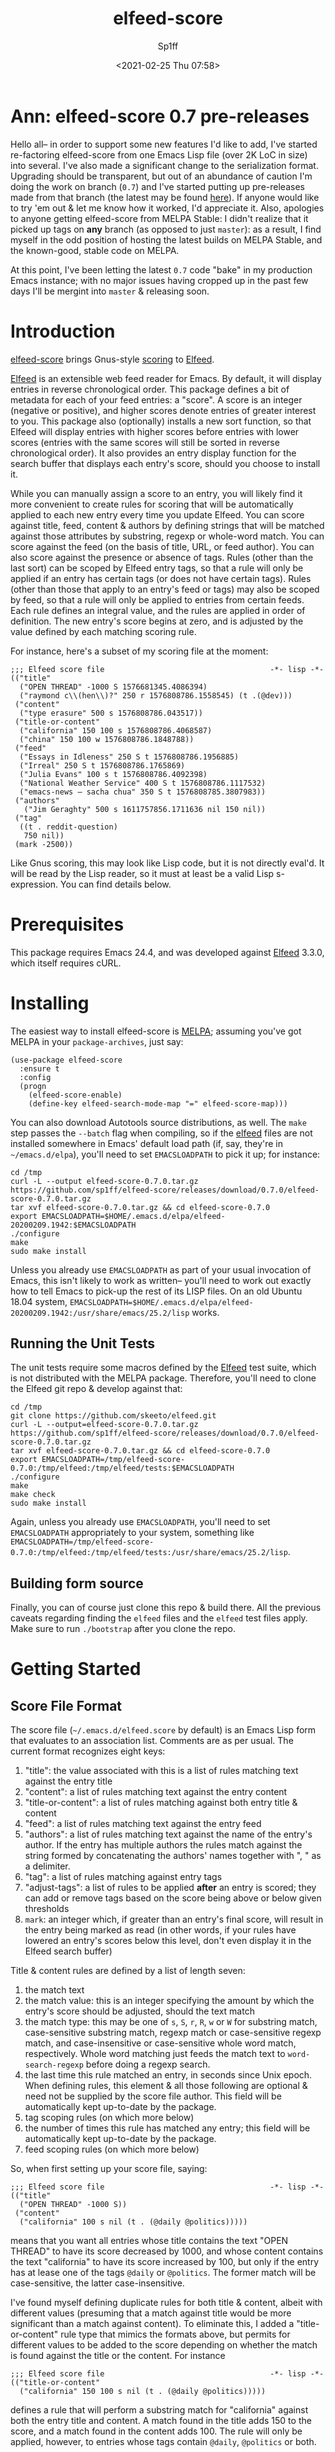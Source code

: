 #+TITLE: elfeed-score
#+DESCRIPTION: Gnus-style scoring for Elfeed
#+AUTHOR: Sp1ff
#+EMAIL: sp1ff@pobox.com
#+DATE: <2021-02-25 Thu 07:58>
#+AUTODATE: t
#+OPTIONS: toc:nil org-md-headline-style:setext *:t ^:nil

[[https://melpa.org/#/elfeed-score][file:https://melpa.org/packages/elfeed-score-badge.svg]]
[[https://stable.melpa.org/#/elfeed-score][file:https://stable.melpa.org/packages/elfeed-score-badge.svg]]
[[https://github.com/sp1ff/elfeed-score/workflows/melpazoid/badge.svg][file:https://github.com/sp1ff/elfeed-score/workflows/melpazoid/badge.svg]]


* Ann: elfeed-score 0.7 pre-releases

Hello all-- in order to support some new features I'd like to add, I've started re-factoring elfeed-score from one Emacs Lisp file (over 2K LoC in size) into several. I've also made a significant change to the serialization format. Upgrading should be transparent, but out of an abundance of caution I'm doing the work on branch (=0.7=) and I've started putting up pre-releases made from that branch (the latest may be found [[https://github.com/sp1ff/elfeed-score/releases/tag/0.7.3][here]]). If anyone would like to try 'em out & let me know how it worked, I'd appreciate it. Also, apologies to anyone getting elfeed-score from MELPA Stable: I didn't realize that it picked up tags on *any* branch (as opposed to just =master=): as a result, I find myself in the odd position of hosting the latest builds on MELPA Stable, and the known-good, stable code on MELPA.

At this point, I've been letting the latest =0.7= code "bake" in my production Emacs instance; with no major issues having cropped up in the past few days I'll be mergint into =master= & releasing soon.
* Introduction

[[https://github.com/sp1ff/elfeed-score][elfeed-score]] brings Gnus-style [[https://www.gnu.org/software/emacs/manual/html_node/gnus/Scoring.html#Scoring][scoring]] to [[https://github.com/skeeto/elfeed][Elfeed]].

[[https://github.com/skeeto/elfeed][Elfeed]] is an extensible web feed reader for Emacs. By default, it will display entries in reverse chronological order. This package defines a bit of metadata for each of your feed entries: a "score". A score is an integer (negative or positive), and higher scores denote entries of greater interest to you. This package also (optionally) installs a new sort function, so that Elfeed will display entries with higher scores before entries with lower scores (entries with the same scores will still be sorted in reverse chronological order). It also provides an entry display function for the search buffer that displays each entry's score, should you choose to install it.

While you can manually assign a score to an entry, you will likely find it more convenient to create rules for scoring that will be automatically applied to each new entry every time you update Elfeed. You can score against title, feed, content & authors by defining strings that will be matched against those attributes by substring, regexp or whole-word match. You can score against the feed (on the basis of title, URL, or feed author). You can also score against the presence or absence of tags. Rules (other than the last sort) can be scoped by Elfeed entry tags, so that a rule will only be applied if an entry has certain tags (or does not have certain tags). Rules (other than those that apply to an entry's feed or tags) may also be scoped by feed, so that a rule will only be applied to entries from certain feeds. Each rule defines an integral value, and the rules are applied in order of definition. The new entry's score begins at zero, and is adjusted by the value defined by each matching scoring rule.

For instance, here's a subset of my scoring file at the moment:

#+BEGIN_SRC elisp
  ;;; Elfeed score file                                     -*- lisp -*-
  (("title"
    ("OPEN THREAD" -1000 S 1576681345.4086394)
    ("raymond c\\(hen\\)?" 250 r 1576808786.1558545) (t .(@dev)))
   ("content"
    ("type erasure" 500 s 1576808786.043517))
   ("title-or-content"
    ("california" 150 100 s 1576808786.4068587)
    ("china" 150 100 w 1576808786.1848788))
   ("feed"
    ("Essays in Idleness" 250 S t 1576808786.1956885)
    ("Irreal" 250 S t 1576808786.1765869)
    ("Julia Evans" 100 s t 1576808786.4092398)
    ("National Weather Service" 400 S t 1576808786.1117532)
    ("emacs-news – sacha chua" 350 S t 1576808785.3807983))
   ("authors"
     ("Jim Geraghty" 500 s 1611757856.1711636 nil 150 nil))
   ("tag"
    ((t . reddit-question)
     750 nil))
   (mark -2500))
#+END_SRC

Like Gnus scoring, this may look like Lisp code, but it is not directly eval'd. It will be read by the Lisp reader, so it must at least be a valid Lisp s-expression. You can find details below.

* Prerequisites

This package requires Emacs 24.4, and was developed against [[https://github.com/skeeto/elfeed][Elfeed]] 3.3.0, which itself requires cURL.

* Installing

The easiest way to install elfeed-score is [[https://github.com/melpa/melpa][MELPA]]; assuming you've got MELPA in your =package-archives=, just say:

#+BEGIN_SRC elisp :tangle yes :comments no
  (use-package elfeed-score
    :ensure t
    :config
    (progn
      (elfeed-score-enable)
      (define-key elfeed-search-mode-map "=" elfeed-score-map)))
#+END_SRC

You can also download Autotools source distributions, as well. The =make= step passes the =--batch= flag when compiling, so if the [[https://github.com/skeeto/elfeed][elfeed]] files are not installed somewhere in Emacs' default load path (if, say, they're in =~/emacs.d/elpa=), you'll need to set =EMACSLOADPATH= to pick it up; for instance:

#+BEGIN_EXAMPLE
cd /tmp
curl -L --output elfeed-score-0.7.0.tar.gz https://github.com/sp1ff/elfeed-score/releases/download/0.7.0/elfeed-score-0.7.0.tar.gz
tar xvf elfeed-score-0.7.0.tar.gz && cd elfeed-score-0.7.0
export EMACSLOADPATH=$HOME/.emacs.d/elpa/elfeed-20200209.1942:$EMACSLOADPATH
./configure
make
sudo make install
#+END_EXAMPLE

Unless you already use =EMACSLOADPATH= as part of your usual invocation of Emacs, this isn't likely to work as written-- you'll need to work out exactly how to tell Emacs to pick-up the rest of its LISP files. On an old Ubuntu 18.04 system, =EMACSLOADPATH=$HOME/.emacs.d/elpa/elfeed-20200209.1942:/usr/share/emacs/25.2/lisp= works.
** Running the Unit Tests

The unit tests require some macros defined by the [[https://github.com/skeeto/elfeed][Elfeed]] test suite, which is not distributed with the MELPA package. Therefore, you'll need to clone the Elfeed git repo & develop against that:

#+BEGIN_EXAMPLE
cd /tmp
git clone https://github.com/skeeto/elfeed.git
curl -L --output=elfeed-score-0.7.0.tar.gz https://github.com/sp1ff/elfeed-score/releases/download/0.7.0/elfeed-score-0.7.0.tar.gz
tar xvf elfeed-score-0.7.0.tar.gz && cd elfeed-score-0.7.0
export EMACSLOADPATH=/tmp/elfeed-score-0.7.0:/tmp/elfeed:/tmp/elfeed/tests:$EMACSLOADPATH
./configure
make
make check
sudo make install
#+END_EXAMPLE

Again, unless you already use =EMACSLOADPATH=, you'll need to set =EMACSLOADPATH= appropriately to your system, something like =EMACSLOADPATH=/tmp/elfeed-score-0.7.0:/tmp/elfeed:/tmp/elfeed/tests:/usr/share/emacs/25.2/lisp=.

** Building form source

Finally, you can of course just clone this repo & build there. All the previous caveats regarding finding the =elfeed= files and the =elfeed= test files apply. Make sure to run =./bootstrap= after you clone the repo.
* Getting Started

** Score File Format

The score file (=~/.emacs.d/elfeed.score= by default) is an Emacs Lisp form that evaluates to an association list. Comments are as per usual. The current format recognizes eight keys:

    1. "title": the value associated with this is a list of rules matching text against the entry title
    2. "content": a list of rules matching text against the entry content
    3. "title-or-content": a list of rules matching against both entry title & content
    4. "feed": a list of rules matching text against the entry feed
    5. "authors": a list of rules matching text against the name of the entry's author. If the entry has multiple authors the rules match against the string formed by concatenating the authors' names together with ", " as a delimiter.
    6. "tag": a list of rules matching against entry tags
    7. "adjust-tags": a list of rules to be applied *after* an entry is scored; they can add or remove tags based on the score being above or below given thresholds
    8. =mark=: an integer which, if greater than an entry's final score, will result in the entry being marked as read (in other words, if your rules have lowered an entry's scores below this level, don't even display it in the Elfeed search buffer)

Title & content rules are defined by a list of length seven:

    1. the match text
    2. the match value: this is an integer specifying the amount by which the entry's score should be adjusted, should the text match
    3. the match type: this may be one of =s=, =S=, =r=, =R=, =w= or =W= for substring match, case-sensitive substring match, regexp match or case-sensitive regexp match, and case-insensitive or case-sensitive whole word match, respectively. Whole word matching just feeds the match text to =word-search-regexp= before doing a regexp search.
    4. the last time this rule matched an entry, in seconds since Unix epoch. When defining rules, this element & all those following are optional & need not be supplied by the score file author. This field will be automatically kept up-to-date by the package.
    5. tag scoping rules (on which more below)
    6. the number of times this rule has matched any entry; this field will be automatically kept up-to-date by the package.
    7. feed scoping rules (on which more below)

So, when first setting up your score file, saying:

#+BEGIN_EXAMPLE
;;; Elfeed score file                                     -*- lisp -*-
(("title"
  ("OPEN THREAD" -1000 S))
 ("content"
  ("california" 100 s nil (t . (@daily @politics)))))
#+END_EXAMPLE

means that you want all entries whose title contains the text "OPEN THREAD" to have its score decreased by 1000, and whose content contains the text "california" to have its score increased by 100, but only if the entry has at lease one of the tags =@daily= or =@politics=. The former match will be case-sensitive, the latter case-insensitive.

I've found myself defining duplicate rules for both title & content, albeit with different values (presuming that a match against title would be more significant than a match against content). To eliminate this, I added a "title-or-content" rule type that mimics the formats above, but permits for different values to be added to the score depending on whether the match is found against the title or the content. For instance

#+BEGIN_EXAMPLE
    ;;; Elfeed score file                                     -*- lisp -*-
    (("title-or-content"
      ("california" 150 100 s nil (t . (@daily @politics)))))
#+END_EXAMPLE

defines a rule that will perform a substring match for "california" against both the entry title and content. A match found in the title adds 150 to the score, and a match found in the content adds 100. The rule will only be applied, however,
to entries whose tags contain =@daily=, =@politics= or both.

Scoring against the entry's feed is done similarly, but may be done against the feed title, the feed URL, or the feed author. This is indicated by adding a new element at index 3 which may be one of =t= , =u= or =a= (for title, URL, or author, respectively).

Scoring against the entry's tags is similar, but is done with a three tuple:

    1. the tags whose presense or absence will trigger the rule. This is specified as a cons cell =(switch . tags)= where =switch= is either =t= or =nil= and =tags= is either a tag or a list of tags. If =switch= is =t=, the rule will apply to any entry tagged with one or more of the tags listed in =tags=. Conversely, if =switch= is =nil=, the rule will match entries who have none of the tags in =tags=.
    2. the value by which the entry's score shall be adjusted if this rule matches
    3. the last time this rule matched an entry, in seconds since Unix epoch. This element is optional, need not be supplied by the score file author, and will be automatically kept up-to-date by the package.
    4. the number of times this rule has matched an entry; again, this will be kept up-to-date by the package.

So, for example, the following rules:

#+BEGIN_EXAMPLE
;;; Elfeed score file                                    -*- lisp -*-
(("title"
  ...)
 ("tag"
  ((t . (a b)) 100)
  ((nil . (x y z) -100)))
 ...
#+END_EXAMPLE

will add 100 to the score of any entry tagged with either ='a= or ='b=, and subtract 100 from from entries that are *not* tagged with at least one of ='x=, ='y=, or ='z=.

If you've decided that an entry's score is low enough, you may not even want to see it. In that case, add a rule like:

#+BEGIN_EXAMPLE
(mark N)
#+END_EXAMPLE

when the entry's final score is below =N=, the package will remove the =unread= tag from the entry, marking it as "read".

When I began this project, the only example of scoring for Elfeed I could find was [[https://kitchingroup.cheme.cmu.edu/blog/2017/01/05/Scoring-elfeed-articles/][this]] article ("Scoring Elfeed Articles"). The author (John Kitchin) computes a score and adds one or two tags to entries whose score is sufficiently high. It's always bothered me that [[https://github.com/sp1ff/elfeed-score][elfeed-score]] couldn't do that, so in build 0.4.3, I added one more type of rule: "adjust-tags". These are applied _after_ the scoring process, and will add or remove tags based on whether the entry's score is above or below a given threshold.

Adjust-tags rules are given by a three-tuple:

    1. the threshold at which the rule shall apply; this is defined by a cons cell =(switch . threshold)=. =switch= may be =t= or =nil= and =threshold= is the threshold against which each entry's score shall be compared. If =switch= is =t=, the rule applies if the score is greater than or equal to =threshold=; if =switch= is =nil= the rule applies if score is less than or equal to =threshold=.
    2. the tags to be added or removed; also defined by a cons cell =(switch . tags)=. If =switch= is =t= & the rule applies, =tags= (either a single tag or a list of tags) will be added to the entry; if =switch= is =nil=, they will be removed
    3. the last time this rule matched an entry, in seconds since Unix epoch. This element is optional, need not be supplied by the score file author, and will be automatically kept up-to-date by the package.
    4. the number of times this rule has matched an entry

For example, the following rules:

#+BEGIN_EXAMPLE
;;; Elfeed score file                                    -*- lisp -*-
(("title"
  ...)
 ("adjust-tags"
  ((t . 1000) (t . a))
  ((nil . -1000) (nil . b)))
 ...
#+END_EXAMPLE

will add the tag ='a= to all entries whose score is 1000 or more, and remove tag ='b= from all entries whose score is -1000 or less.
*** Tag Scoping Rules

Many types of rules can be customized to only be applied to an entry in the presence or absence of certain tags. Limiting rules by entry tags involves the use of a cons cell of the form:

#+BEGIN_EXAMPLE
(BOOLEAN . (TAG...))
#+END_EXAMPLE

The =car= is a boolean, and the =cdr= is a list of tags.  If the former is =t=, the rule will only be applied if the entry has at least one of the tags listed. If the boolean value is =nil=, the rule will only apply if the entry has *none* of the tags listed.

This only applies to title, content, title-or-content, authors & feed-based rules.
*** Feed Scoping Rules

Many types of rules can be customized to only be applied to an entry if it is (or is not) part of one or more feeds. Limiting rules by entry feeds involves the use of a cons cell of the form:

#+BEGIN_EXAMPLE
(BOOLEAN . ((ATTR MATCH-TYPE MATCH-TEXT)...))
#+END_EXAMPLE

The =car= is a boolean, and the =cdr= is a list of three-tuples, each of which is a "feed selector". If the former is =t=, the rule will only be applied if the entry's feed matches at least one of the selectors listed. If the boolean is =nil=, the rule will only apply if the entry's feed matches *none* of the selectors listed.

Each three-tuple, or selector, specifies the feed attribute (=t= for title, =u= for URL, or =a= for author) to be matched, the match type (=s=, =S=, =r=, =R=, =w=, or =W=, as per usual) specifies the match type, and the text to be matched. So, for instance, ='(t s "foo")= will carry out a case-insensitive substring match of "foo" against the feed title.

This only applies to title, content, title-or-content & authors rules.
** Using elfeed-score

Once your score file is setup, load elfeed-score. 

#+BEGIN_SRC elisp :tangle yes :comments no
(require 'elfeed-score)
#+END_SRC

Just loading the library will *not* modify [[https://gitub.com/skeeto/elfeed][Elfeed]]; you need to explicitly enable the package for that:

#+BEGIN_SRC elisp :tangle yes :comments no
(elfeed-score-enable)
#+END_SRC

This will install the new sort function & new entry hook, as well as read your score file. NB. =elfeed-score-enable= is autoloaded, so if you've installed this package in the usual way, you should be able to just invoke the function & have the package loaded & enabled automatically.

Some [[https://github.com/skeeto/elfeed][elfeed]] users have already customized =elfeed-search-sort-function= and may not wish to have [[https://github.com/sp1ff/elfeed-score][elfeed-score]] install a new one. =elfeed-score-enable= takes a prefix argument: if present, it will install the new entry hook & commence scoring, but will *not* install the new sort function. Such users may refer to =elfeed-score-sort= if they would like to incorporate scoring into their sort functions.

The package defines a keymap, but does not bind it to any key. I like to set it to the === key:

#+BEGIN_SRC elisp :tangle yes :comments no
(define-key elfeed-search-mode-map "=" elfeed-score-map)
#+END_SRC

At this point, any _new_ entries will be scored automatically, but the entries already in your database have not yet been scored. Scoring is idempotent (scoring an entry more than once will always result in it having the same score assigned). This means you can load up an Elfeed search, and then, in the Elfeed search buffer (=*elfeed-search*=), score all results with "= v" (=elfeed-score-score-search=). When the command completes, the view will be re-sorted by score. Your score file will also have been updated on disk (to record the last time that each rule matched).

You can optionally arrange to have the scores displayed in the search buffer:

#+BEGIN_SRC elisp :tangle yes :comments no
(setq elfeed-search-print-entry-function #'elfeed-score-print-entry)
#+END_SRC

This is not turned on by =elfeed-score-enable=; you will need to set this manually. However, =elfeed-score-unload= will remove it, if it's there.

You can configure score logging by setting the variable =elfeed-score-log-level=. By default it will be ='warn= (which will produce very little output). Other possible settings are ='debug=, ='info=, and ='error=.  To trouble-shoot a balky rule, type =(setq elfeed-score-log-level 'debug)=, re-score your current view (== s=), and switch to buffer =*elfeed-score*=.

Finally, if you've got an entry that's not being scored in the manner you expect, you can ask [[https://github.com/sp1ff/elfeed-score][elfeed-score]] to explain itself by selecting the offending entry & invoking =elfeed-score-explain-entry= ("= x" by default); it will display a new buffer listing which entry attributes matched which rules (if any).
 
* Status and Roadmap

I've been using [[https://github.com/sp1ff/elfeed-score][elfeed-score]] day in & day out for my RSS reading for almost a year now. I wrote a post on how [[https://github.com/sp1ff/elfeed-score][elfeed-score]] works, along with the process of submitting code to MELPA, [[https://www.unwoundstack.com/blog/scoring-elfeed-entries.html][here]]. [[https://github.com/C-J-Cundy][Chris]] wrote a post on how he uses it to [[https://cundy.me/post/elfeed/][manage ArXiv RSS Feeds]]. The current version number (0.N) was chosen to suggest a preliminary release, but I'm thinking about calling this 1.0 soon.

Things I may want to do in the future:

    - add some kind of feature to age out rules that haven't matched in a long time
    - capture which entries are actually opened, which ones are manually marked read without bothering to read them, and which are never touched; see if I can "learn" from that information (something like Gnus Adaptive Scoring)

Bugs, comments, issues, PRs, feature requests &c welcome at [[mailto:sp1ff@pobox.com][sp1ff@pobox.com]].
